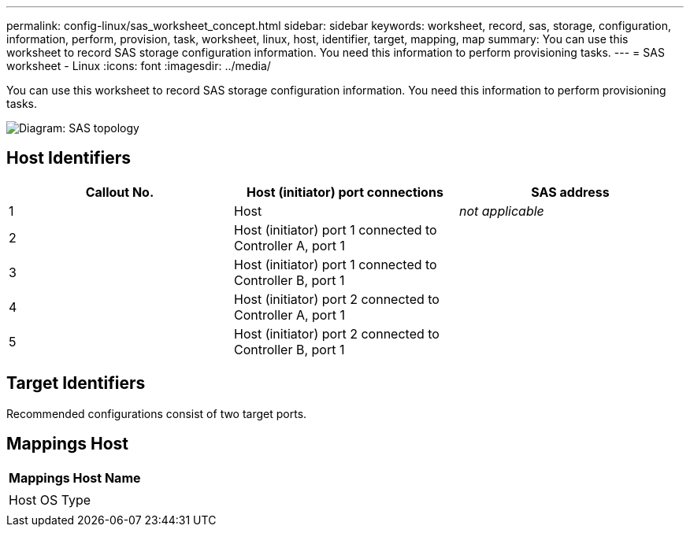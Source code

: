 ---
permalink: config-linux/sas_worksheet_concept.html
sidebar: sidebar
keywords: worksheet, record, sas, storage, configuration, information, perform, provision, task, worksheet, linux, host, identifier, target, mapping, map
summary: You can use this worksheet to record SAS storage configuration information. You need this information to perform provisioning tasks.
---
= SAS worksheet - Linux
:icons: font
:imagesdir: ../media/

[.lead]
You can use this worksheet to record SAS storage configuration information. You need this information to perform provisioning tasks.

image::../media/sas_topology_diagram_conf-lin.gif[Diagram: SAS topology]

== Host Identifiers

[options="header"]
|===
| Callout No.| Host (initiator) port connections| SAS address
a|
1
a|
Host
a|
_not applicable_
a|
2
a|
Host (initiator) port 1 connected to Controller A, port 1
a|

a|
3
a|
Host (initiator) port 1 connected to Controller B, port 1
a|

a|
4
a|
Host (initiator) port 2 connected to Controller A, port 1
a|

a|
5
a|
Host (initiator) port 2 connected to Controller B, port 1
a|

|===

== Target Identifiers

Recommended configurations consist of two target ports.

== Mappings Host

[options="header"]
|===
a|
Mappings Host Name
a|

a|
Host OS Type
a|

|===
